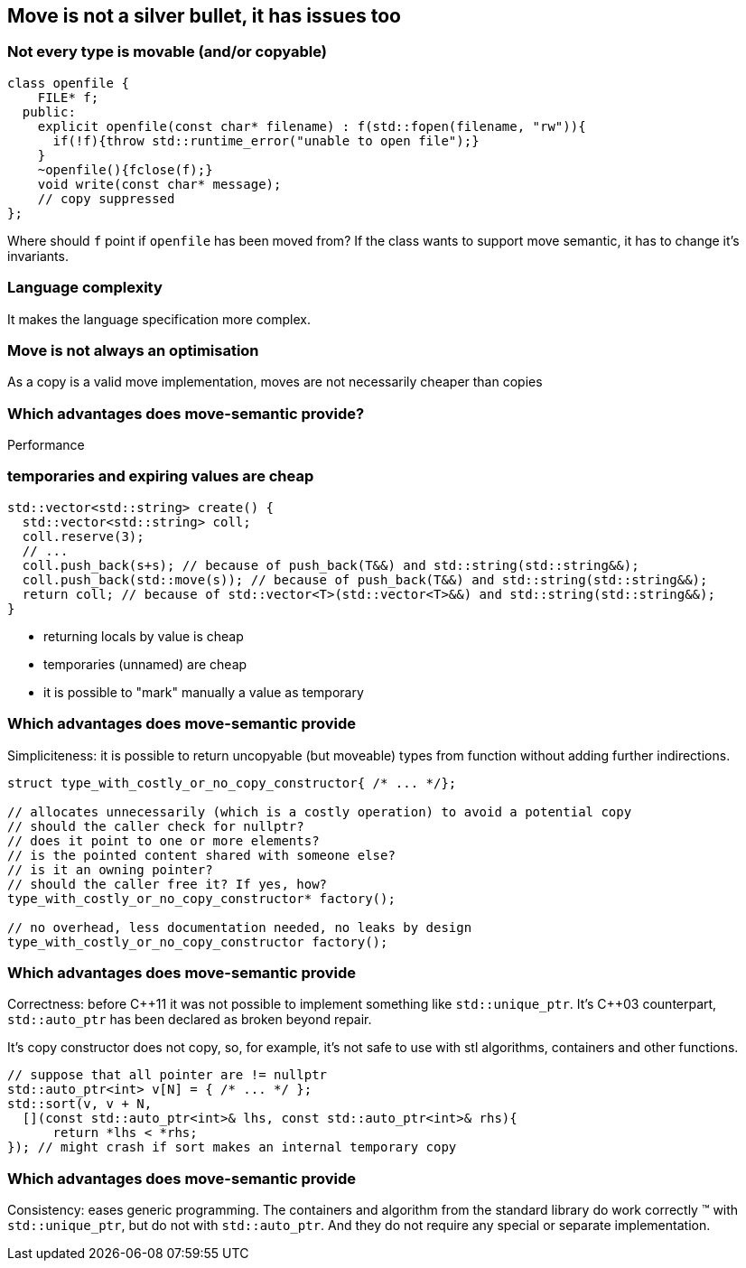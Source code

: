 == Move is not a silver bullet, it has issues too

=== Not every type is movable (and/or copyable)

[source,cpp,tabsize=2]
----
class openfile {
		FILE* f;
	public:
		explicit openfile(const char* filename) : f(std::fopen(filename, "rw")){
			if(!f){throw std::runtime_error("unable to open file");}
		}
		~openfile(){fclose(f);}
		void write(const char* message);
		// copy suppressed
};
----

Where should `f` point if `openfile` has been moved from?
If the class wants to support move semantic, it has to change it's invariants.

=== Language complexity

It makes the language specification more complex.


=== Move is not always an optimisation

As a copy is a valid move implementation, moves are not necessarily cheaper than copies

=== Which advantages does move-semantic provide?

Performance

[%notitle]
=== temporaries and expiring values are cheap

[source,cpp,tabsize=2]
----
std::vector<std::string> create() {
	std::vector<std::string> coll;
	coll.reserve(3);
	// ...
	coll.push_back(s+s); // because of push_back(T&&) and std::string(std::string&&);
	coll.push_back(std::move(s)); // because of push_back(T&&) and std::string(std::string&&);
	return coll; // because of std::vector<T>(std::vector<T>&&) and std::string(std::string&&);
}
----

	* returning locals by value is cheap
	* temporaries (unnamed) are cheap
	* it is possible to "mark" manually a value as temporary

[%notitle]
=== Which advantages does move-semantic provide

Simpliciteness: it is possible to return uncopyable (but moveable) types from function without adding further indirections.

[source,cpp,tabsize=2]
----
struct type_with_costly_or_no_copy_constructor{ /* ... */};

// allocates unnecessarily (which is a costly operation) to avoid a potential copy
// should the caller check for nullptr?
// does it point to one or more elements?
// is the pointed content shared with someone else?
// is it an owning pointer?
// should the caller free it? If yes, how?
type_with_costly_or_no_copy_constructor* factory();

// no overhead, less documentation needed, no leaks by design
type_with_costly_or_no_copy_constructor factory();
----

[%notitle]
=== Which advantages does move-semantic provide

Correctness: before {cpp}11 it was not possible to implement something like `std::unique_ptr`.
It's {cpp}03 counterpart, `std::auto_ptr` has been declared as broken beyond repair.

It's copy constructor does not copy, so, for example, it's not safe to use with stl algorithms, containers and other functions.

[source,cpp,tabsize=2]
----
// suppose that all pointer are != nullptr
std::auto_ptr<int> v[N] = { /* ... */ };
std::sort(v, v + N,
  [](const std::auto_ptr<int>& lhs, const std::auto_ptr<int>& rhs){
      return *lhs < *rhs;
}); // might crash if sort makes an internal temporary copy
----

[%notitle]
=== Which advantages does move-semantic provide

Consistency: eases generic programming.
The containers and algorithm from the standard library do work correctly (TM) with `std::unique_ptr`, but do not with `std::auto_ptr`.
And they do not require any special or separate implementation.

////
[%notitle]
=== Which advantages does move-semantic provide

Perfomance improvement for Exception safety/code correctness.


=== Exception safety

	* No-throw guarantee: Operations are guaranteed to succeed and satisfy all requirements even in exceptional situations.
	* Strong exception safety (commit/rollback semantics): Operations can fail, but failed operations are guaranteed to have no side effects, leaving the original values intact.
	* Basic exception safety (no-leak guarantee): Partial execution of failed operations can result in side effects, but all invariants are preserved and there are no resource leaks. Any stored data will contain valid values.
	* No exception safety: No guarantees are made.

[%notitle]
=== Exception safety

All classes in the standard have at least a basic exception safety garantuee, some classes have even a no-throw guarantee.
(All classes should aim at least for the basic exception safety.)

`std::vector::push_back`, http://www.open-std.org/jtc1/sc22/wg21/docs/papers/2011/n3242.pdf#section.23.2[for example], has a "strong exception garantuee" (https://en.cppreference.com/w/cpp/container/vector/push_back[cppreference] normally documents the exception garantees)

[source,cpp,tabsize=2]
----
struct T { /* */ };
void foo(std::vector<T>& ts, const T& t){
	ts.push_back(t);
}
----

[%notitle]
=== Exception safety

It is possible for `push_back`, to provide a strong exception garantuee, even if there is no space left in the buffer

	* allocate a new, bigger buffer
	* copy all values in the new buffer
	* destroy the old values/deallocate the old buffer

As destructor normally have the no-throw garantuee, if one of the first step fails (throws), `ts` is left unchanged.
Providing this strong garantuee, means a lot of potentially unnecessary works, especially if most of the time every step succeeds.

[%notitle]
=== Exception safety

With move semantic, supposing that the move constructor does not throw(!), it is possible to

	* allocate a new, bigger buffer
	* move all values in the new buffer
	* destroy the old values/deallocate the old buffer

Which is generally faster than temporarely copying the whole vector.

[%notitle]
=== Exception safety

If a move constructor/assingment operator throws, then it is not possible to restore the old values, as 

	* the status of the moved value that throwed is unknown
	* even supposing that the value is unchanged, moving the values back to the old buffer might cause another move constructor to fail

Therefore if the move operator is not `noexcept` (ie: it does provide the no-throw garantuee), then `std::vector` will copy the values in order to provide the strong exception garantuee.


[%notitle]
=== Exception safety

In practice it is uncommon have a non-`noexcept` constructor, just as having a non-`noexcept` destructor, unless moving is equivalent to copying.
////
